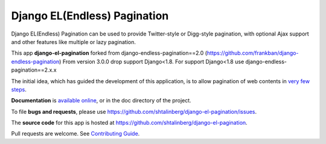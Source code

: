 =============================
Django EL(Endless) Pagination
=============================

|  |pypi-pkg-version| |pypi-status| |docs|
|  |python-versions| |django-versions| 
|  |travis-ci-status| 

Django EL(Endless) Pagination can be used to provide Twitter-style or
Digg-style pagination, with optional Ajax support and other features
like multiple or lazy pagination.

This app **django-el-pagination** forked from django-endless-pagination==2.0 (https://github.com/frankban/django-endless-pagination)
From version 3.0.0 drop support Django<1.8. For support Django<1.8 use django-endless-pagination==2.x.x

The initial idea, which has guided the development of this application,
is to allow pagination of web contents in `very few steps
<http://django-el-pagination.readthedocs.org/en/latest/start.html>`_.

**Documentation** is `available online
<http://django-el-pagination.readthedocs.org/>`_, or in the doc
directory of the project.

To file **bugs and requests**, please use
https://github.com/shtalinberg/django-el-pagination/issues.

The **source code** for this app is hosted at
https://github.com/shtalinberg/django-el-pagination.

Pull requests are welcome. See `Contributing Guide
<http://django-el-pagination.readthedocs.io/en/latest/contributing.html>`_.


.. |travis-ci-status| image:: https://travis-ci.org/shtalinberg/django-el-pagination.svg?branch=develop
   :target: https://travis-ci.org/shtalinberg/django-el-pagination
   :alt: Build Status
.. |docs| image:: https://readthedocs.org/projects/django-el-pagination/badge/?version=latest&style=flat
    :target: https://django-el-pagination.readthedocs.io/
    :alt: Documentation
.. |pypi-pkg-version| image:: https://img.shields.io/pypi/v/django-el-pagination.svg
   :target:  https://pypi.python.org/pypi/django-el-pagination/
   :alt: PyPI package version
.. |pypi-status| image:: https://img.shields.io/pypi/status/coverage.svg
    :target: https://pypi.python.org/pypi/django-el-pagination/
    :alt: Package stability status
.. |python-versions| image:: https://img.shields.io/pypi/pyversions/django-el-pagination.svg
   :alt: Python versions
.. |django-versions| image:: https://img.shields.io/badge/django-1.8%20or%20newer-green.svg
   :alt: Django versions
   

